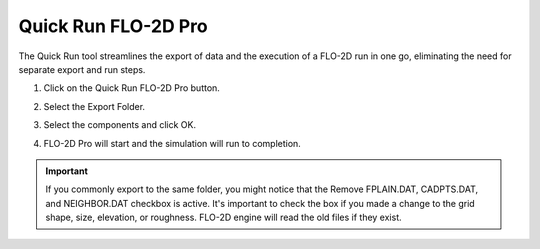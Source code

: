 .. _quick_run:

Quick Run FLO-2D Pro
=====================

The Quick Run tool streamlines the export of data and the execution of a FLO-2D run in one go,
eliminating the need for separate export and run steps.


1. Click on the Quick Run FLO-2D Pro button.

.. image:: ../../img/Buttons/run002.png

2. Select the Export Folder.

.. image:: ../../img/Quick-Run-Flo2d/quickrun001.png

3. Select the components and click OK.

.. image:: ../../img/Quick-Run-Flo2d/quickrun002.png

4. FLO-2D Pro will start and the simulation will run to completion.

.. image:: ../../img/Quick-Run-Flo2d/quickrun003.png

.. important::
   If you commonly export to the same folder, you might notice that the Remove FPLAIN.DAT, CADPTS.DAT, 
   and NEIGHBOR.DAT checkbox is active.  It's important to check the box if you made a change to the
   grid shape, size, elevation, or roughness.  FLO-2D engine will read the old files if they exist.

.. image:: ../../img/Quick-Run-Flo2d/quickrun004.png